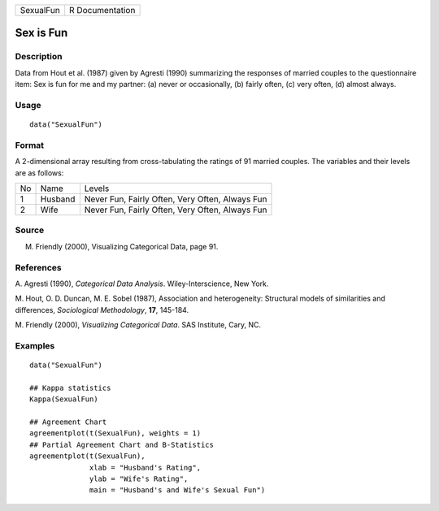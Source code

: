 +-----------+-----------------+
| SexualFun | R Documentation |
+-----------+-----------------+

Sex is Fun
----------

Description
~~~~~~~~~~~

Data from Hout et al. (1987) given by Agresti (1990) summarizing the
responses of married couples to the questionnaire item: Sex is fun for
me and my partner: (a) never or occasionally, (b) fairly often, (c) very
often, (d) almost always.

Usage
~~~~~

::

    data("SexualFun")

Format
~~~~~~

A 2-dimensional array resulting from cross-tabulating the ratings of 91
married couples. The variables and their levels are as follows:

+----+---------+-------------------------------------------------+
| No | Name    | Levels                                          |
+----+---------+-------------------------------------------------+
| 1  | Husband | Never Fun, Fairly Often, Very Often, Always Fun |
+----+---------+-------------------------------------------------+
| 2  | Wife    | Never Fun, Fairly Often, Very Often, Always Fun |
+----+---------+-------------------------------------------------+

Source
~~~~~~

M. Friendly (2000), Visualizing Categorical Data, page 91.

References
~~~~~~~~~~

A. Agresti (1990), *Categorical Data Analysis*. Wiley-Interscience, New
York.

M. Hout, O. D. Duncan, M. E. Sobel (1987), Association and
heterogeneity: Structural models of similarities and differences,
*Sociological Methodology*, **17**, 145-184.

M. Friendly (2000), *Visualizing Categorical Data*. SAS Institute, Cary,
NC.

Examples
~~~~~~~~

::

    data("SexualFun")

    ## Kappa statistics
    Kappa(SexualFun)

    ## Agreement Chart
    agreementplot(t(SexualFun), weights = 1)
    ## Partial Agreement Chart and B-Statistics
    agreementplot(t(SexualFun),
                  xlab = "Husband's Rating",
                  ylab = "Wife's Rating",
                  main = "Husband's and Wife's Sexual Fun")
